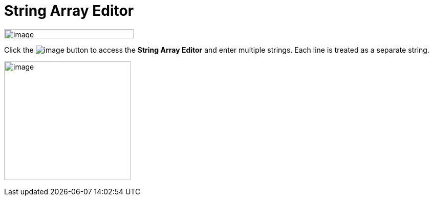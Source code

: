 = String Array Editor

image:images/property_editor_string_array1.png[image,width=253,height=18]

Click the image:images/ellipses.png[image] button to access the *String
Array Editor* and enter multiple strings. Each line is treated as a
separate string.

image:images/property_editor_string_array2.png[image,width=247,height=232]